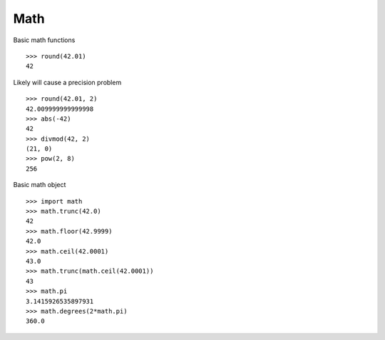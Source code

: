 ****
Math
****


Basic math functions

::

   >>> round(42.01)
   42


Likely will cause a precision problem

::

   >>> round(42.01, 2)
   42.009999999999998
   >>> abs(-42)
   42
   >>> divmod(42, 2)
   (21, 0)
   >>> pow(2, 8)
   256


Basic math object

::

   >>> import math
   >>> math.trunc(42.0)
   42
   >>> math.floor(42.9999)
   42.0
   >>> math.ceil(42.0001)
   43.0
   >>> math.trunc(math.ceil(42.0001))
   43
   >>> math.pi
   3.1415926535897931
   >>> math.degrees(2*math.pi)
   360.0
